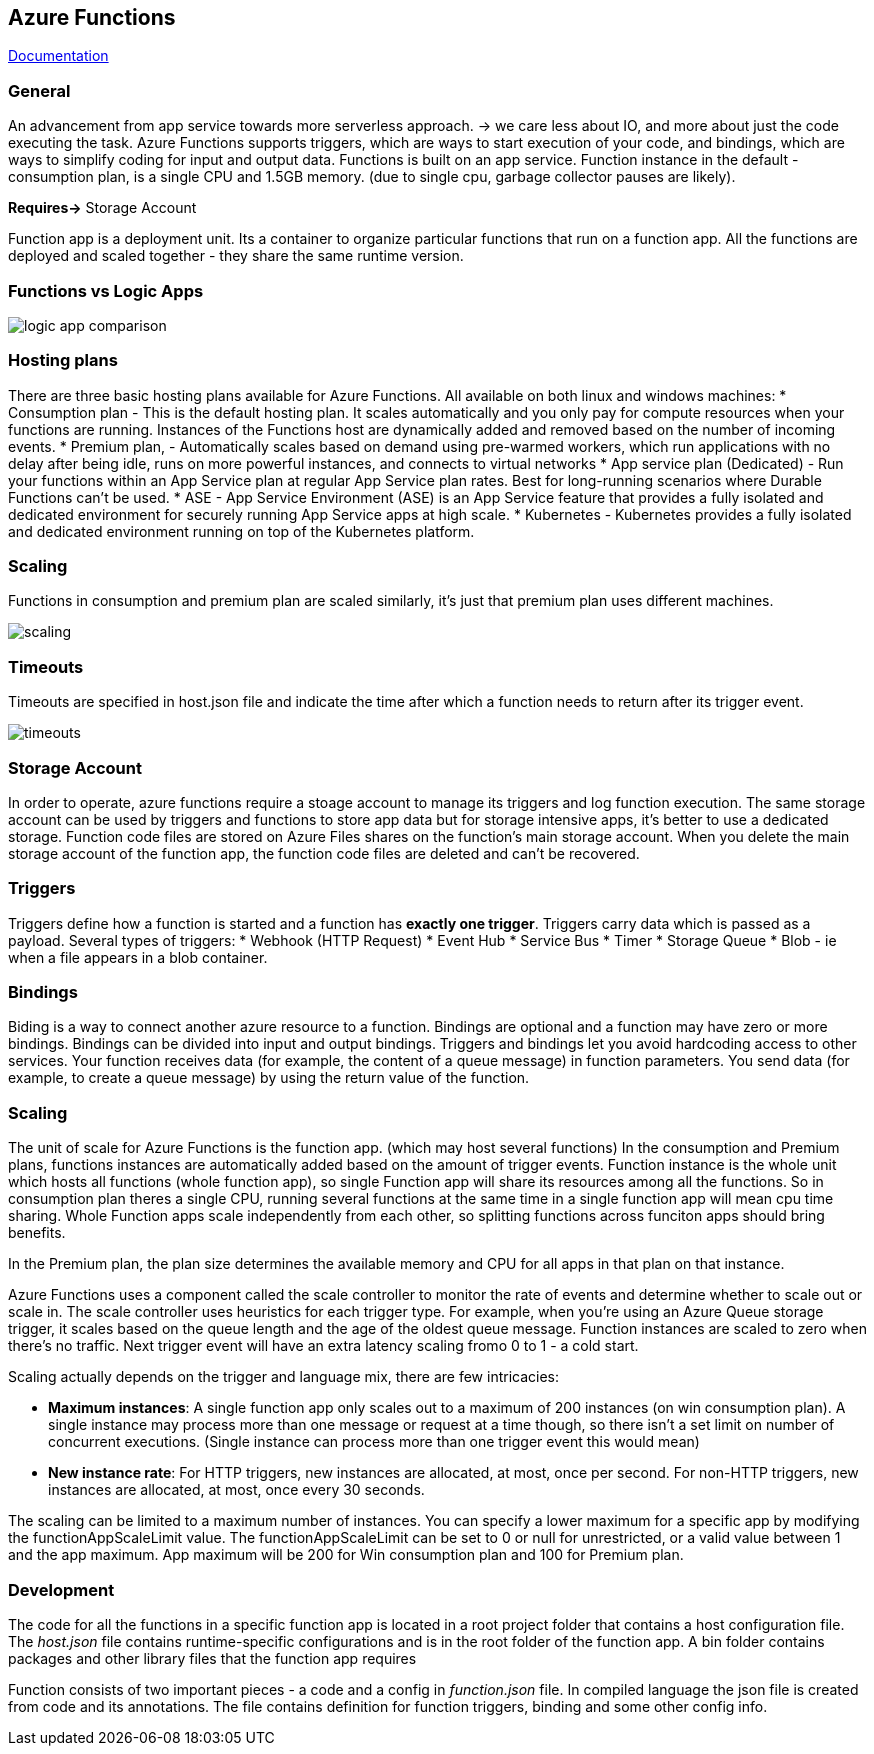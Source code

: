 == Azure Functions

https://learn.microsoft.com/en-us/azure/azure-functions/[Documentation]

=== General
An advancement from app service towards more serverless approach. -> we care less about IO, and more about just the code executing the task.
Azure Functions supports triggers, which are ways to start execution of your code, and bindings, which are ways to simplify coding for input and output data.
Functions is built on an app service. Function instance in the default - consumption plan, is a single CPU and 1.5GB memory. (due to single cpu, garbage collector pauses are likely).

*Requires->* Storage Account

Function app is a deployment unit. Its a container to organize particular functions that run on a function app. All the functions are deployed and scaled together - they share the same runtime version.

=== Functions vs Logic Apps

image::functions/logic-app-comparison.png[]

=== Hosting plans
There are three basic hosting plans available for Azure Functions. All available on both linux and windows machines:
* Consumption plan - This is the default hosting plan. It scales automatically and you only pay for compute resources when your functions are running. Instances of the Functions host are dynamically added and removed based on the number of incoming events.
* Premium plan, - Automatically scales based on demand using pre-warmed workers, which run applications with no delay after being idle, runs on more powerful instances, and connects to virtual networks
* App service plan (Dedicated) - Run your functions within an App Service plan at regular App Service plan rates. Best for long-running scenarios where Durable Functions can't be used.
* ASE - App Service Environment (ASE) is an App Service feature that provides a fully isolated and dedicated environment for securely running App Service apps at high scale.
* Kubernetes - Kubernetes provides a fully isolated and dedicated environment running on top of the Kubernetes platform.

=== Scaling
Functions in consumption and premium plan are scaled similarly, it's just that premium plan uses different machines.

image::functions/scaling.png[]

=== Timeouts
Timeouts are specified in host.json file and indicate the time after which a function needs to return after its trigger event.

image::functions/timeouts.png[]

=== Storage Account
In order to operate, azure functions require a stoage account to manage its triggers and log function execution. The same storage account can be used by triggers and functions to store app data but for storage intensive apps, it's better to use a dedicated storage.
Function code files are stored on Azure Files shares on the function's main storage account. When you delete the main storage account of the function app, the function code files are deleted and can't be recovered.

=== Triggers
Triggers define how a function is started and a function has *exactly one trigger*. Triggers carry data which is passed as a payload.
Several types of triggers:
* Webhook (HTTP Request)
* Event Hub
* Service Bus
* Timer
* Storage Queue
* Blob - ie when a file appears in a blob container.

=== Bindings
Biding is a way to connect another azure resource to a function. Bindings are optional and a function may have zero or more bindings.
Bindings can be divided into input and output bindings.
Triggers and bindings let you avoid hardcoding access to other services. Your function receives data (for example, the content of a queue message) in function parameters. You send data (for example, to create a queue message) by using the return value of the function.

=== Scaling
The unit of scale for Azure Functions is the function app. (which may host several functions)
In the consumption and Premium plans, functions instances are automatically added based on the amount of trigger events. Function instance is the whole unit which hosts all functions (whole function app), so single Function app will share its resources among all the functions. So in consumption plan theres a single CPU, running several functions at the same time in a single function app will mean cpu time sharing.
Whole Function apps scale independently from each other, so splitting functions across funciton apps should bring benefits.

In the Premium plan, the plan size determines the available memory and CPU for all apps in that plan on that instance.

Azure Functions uses a component called the scale controller to monitor the rate of events and determine whether to scale out or scale in. The scale controller uses heuristics for each trigger type. For example, when you're using an Azure Queue storage trigger, it scales based on the queue length and the age of the oldest queue message.
Function instances are scaled to zero when there's no traffic. Next trigger event will have an extra latency scaling fromo 0 to 1 - a cold start.

Scaling actually depends on the trigger and language mix, there are few intricacies:

* *Maximum instances*: A single function app only scales out to a maximum of 200 instances (on win consumption plan). A single instance may process more than one message or request at a time though, so there isn't a set limit on number of concurrent executions. (Single instance can process more than one trigger event this would mean)
* *New instance rate*: For HTTP triggers, new instances are allocated, at most, once per second. For non-HTTP triggers, new instances are allocated, at most, once every 30 seconds.

The scaling can be limited to a maximum number of instances. You can specify a lower maximum for a specific app by modifying the functionAppScaleLimit value. The functionAppScaleLimit can be set to 0 or null for unrestricted, or a valid value between 1 and the app maximum. App maximum will be 200 for Win consumption plan and 100 for Premium plan.

=== Development

The code for all the functions in a specific function app is located in a root project folder that contains a host configuration file. The _host.json_ file contains runtime-specific configurations and is in the root folder of the function app. A bin folder contains packages and other library files that the function app requires

Function consists of two important pieces - a code and a config in _function.json_ file. In compiled language the json file is created from code and its annotations. The file contains definition for function triggers, binding and some other config info.


